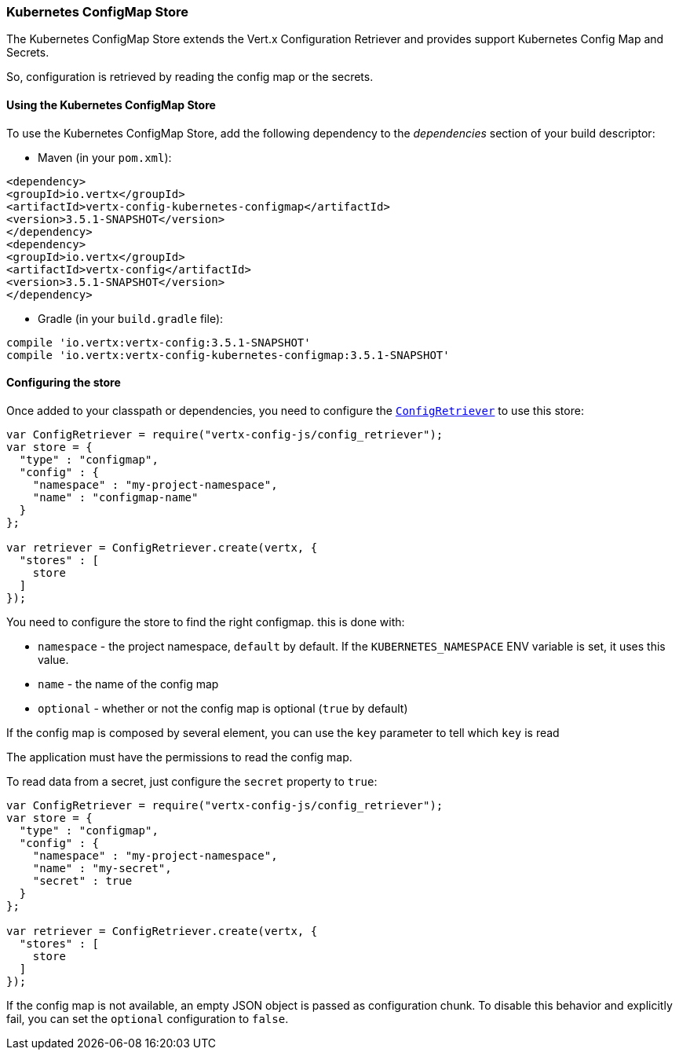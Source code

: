 === Kubernetes ConfigMap Store

The Kubernetes ConfigMap Store extends the Vert.x Configuration Retriever and provides support Kubernetes Config Map
and Secrets.

So, configuration is retrieved by reading the config map or the secrets.

==== Using the Kubernetes ConfigMap Store

To use the Kubernetes ConfigMap Store, add the following dependency to the
_dependencies_ section of your build descriptor:

* Maven (in your `pom.xml`):

[source,xml,subs="+attributes"]
----
<dependency>
<groupId>io.vertx</groupId>
<artifactId>vertx-config-kubernetes-configmap</artifactId>
<version>3.5.1-SNAPSHOT</version>
</dependency>
<dependency>
<groupId>io.vertx</groupId>
<artifactId>vertx-config</artifactId>
<version>3.5.1-SNAPSHOT</version>
</dependency>
----

* Gradle (in your `build.gradle` file):

[source,groovy,subs="+attributes"]
----
compile 'io.vertx:vertx-config:3.5.1-SNAPSHOT'
compile 'io.vertx:vertx-config-kubernetes-configmap:3.5.1-SNAPSHOT'
----

==== Configuring the store

Once added to your classpath or dependencies, you need to configure the
`link:../../jsdoc/module-vertx-config-js_config_retriever-ConfigRetriever.html[ConfigRetriever]` to use this store:

[source, js]
----
var ConfigRetriever = require("vertx-config-js/config_retriever");
var store = {
  "type" : "configmap",
  "config" : {
    "namespace" : "my-project-namespace",
    "name" : "configmap-name"
  }
};

var retriever = ConfigRetriever.create(vertx, {
  "stores" : [
    store
  ]
});

----

You need to configure the store to find the right configmap. this is done with:

* `namespace` - the project namespace, `default` by default. If the `KUBERNETES_NAMESPACE` ENV variable is set, it
uses this value.
* `name` - the name of the config map
* `optional` - whether or not the config map is optional (`true` by default)

If the config map is composed by several element, you can use the `key` parameter to tell
which `key` is read

The application must have the permissions to read the config map.

To read data from a secret, just configure the `secret` property to `true`:

[source, js]
----
var ConfigRetriever = require("vertx-config-js/config_retriever");
var store = {
  "type" : "configmap",
  "config" : {
    "namespace" : "my-project-namespace",
    "name" : "my-secret",
    "secret" : true
  }
};

var retriever = ConfigRetriever.create(vertx, {
  "stores" : [
    store
  ]
});

----

If the config map is not available, an empty JSON object is passed as configuration chunk. To disable this
behavior and explicitly fail, you can set the `optional` configuration to `false`.